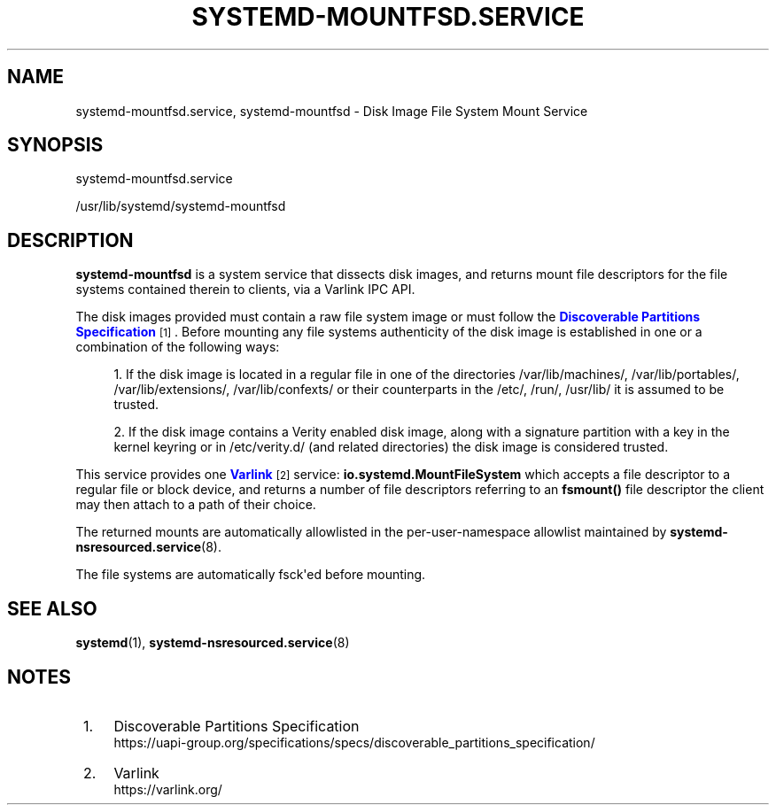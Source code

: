 '\" t
.TH "SYSTEMD\-MOUNTFSD\&.SERVICE" "8" "" "systemd 256.4" "systemd-mountfsd.service"
.\" -----------------------------------------------------------------
.\" * Define some portability stuff
.\" -----------------------------------------------------------------
.\" ~~~~~~~~~~~~~~~~~~~~~~~~~~~~~~~~~~~~~~~~~~~~~~~~~~~~~~~~~~~~~~~~~
.\" http://bugs.debian.org/507673
.\" http://lists.gnu.org/archive/html/groff/2009-02/msg00013.html
.\" ~~~~~~~~~~~~~~~~~~~~~~~~~~~~~~~~~~~~~~~~~~~~~~~~~~~~~~~~~~~~~~~~~
.ie \n(.g .ds Aq \(aq
.el       .ds Aq '
.\" -----------------------------------------------------------------
.\" * set default formatting
.\" -----------------------------------------------------------------
.\" disable hyphenation
.nh
.\" disable justification (adjust text to left margin only)
.ad l
.\" -----------------------------------------------------------------
.\" * MAIN CONTENT STARTS HERE *
.\" -----------------------------------------------------------------
.SH "NAME"
systemd-mountfsd.service, systemd-mountfsd \- Disk Image File System Mount Service
.SH "SYNOPSIS"
.PP
systemd\-mountfsd\&.service
.PP
/usr/lib/systemd/systemd\-mountfsd
.SH "DESCRIPTION"
.PP
\fBsystemd\-mountfsd\fR
is a system service that dissects disk images, and returns mount file descriptors for the file systems contained therein to clients, via a Varlink IPC API\&.
.PP
The disk images provided must contain a raw file system image or must follow the
\m[blue]\fBDiscoverable Partitions Specification\fR\m[]\&\s-2\u[1]\d\s+2\&. Before mounting any file systems authenticity of the disk image is established in one or a combination of the following ways:
.sp
.RS 4
.ie n \{\
\h'-04' 1.\h'+01'\c
.\}
.el \{\
.sp -1
.IP "  1." 4.2
.\}
If the disk image is located in a regular file in one of the directories
/var/lib/machines/,
/var/lib/portables/,
/var/lib/extensions/,
/var/lib/confexts/
or their counterparts in the
/etc/,
/run/,
/usr/lib/
it is assumed to be trusted\&.
.RE
.sp
.RS 4
.ie n \{\
\h'-04' 2.\h'+01'\c
.\}
.el \{\
.sp -1
.IP "  2." 4.2
.\}
If the disk image contains a Verity enabled disk image, along with a signature partition with a key in the kernel keyring or in
/etc/verity\&.d/
(and related directories) the disk image is considered trusted\&.
.RE
.PP
This service provides one
\m[blue]\fBVarlink\fR\m[]\&\s-2\u[2]\d\s+2
service:
\fBio\&.systemd\&.MountFileSystem\fR
which accepts a file descriptor to a regular file or block device, and returns a number of file descriptors referring to an
\fBfsmount()\fR
file descriptor the client may then attach to a path of their choice\&.
.PP
The returned mounts are automatically allowlisted in the per\-user\-namespace allowlist maintained by
\fBsystemd-nsresourced.service\fR(8)\&.
.PP
The file systems are automatically fsck\*(Aqed before mounting\&.
.SH "SEE ALSO"
.PP
\fBsystemd\fR(1),
\fBsystemd-nsresourced.service\fR(8)
.SH "NOTES"
.IP " 1." 4
Discoverable Partitions Specification
.RS 4
\%https://uapi-group.org/specifications/specs/discoverable_partitions_specification/
.RE
.IP " 2." 4
Varlink
.RS 4
\%https://varlink.org/
.RE

